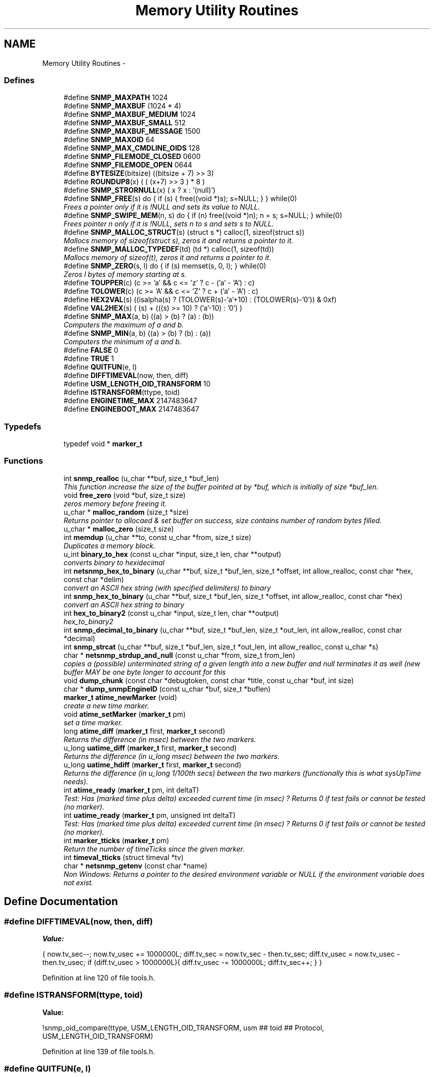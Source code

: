 .TH "Memory Utility Routines" 3 "7 Jul 2006" "Version 5.3.1.rc3" "net-snmp" \" -*- nroff -*-
.ad l
.nh
.SH NAME
Memory Utility Routines \- 
.SS "Defines"

.in +1c
.ti -1c
.RI "#define \fBSNMP_MAXPATH\fP   1024"
.br
.ti -1c
.RI "#define \fBSNMP_MAXBUF\fP   (1024 * 4)"
.br
.ti -1c
.RI "#define \fBSNMP_MAXBUF_MEDIUM\fP   1024"
.br
.ti -1c
.RI "#define \fBSNMP_MAXBUF_SMALL\fP   512"
.br
.ti -1c
.RI "#define \fBSNMP_MAXBUF_MESSAGE\fP   1500"
.br
.ti -1c
.RI "#define \fBSNMP_MAXOID\fP   64"
.br
.ti -1c
.RI "#define \fBSNMP_MAX_CMDLINE_OIDS\fP   128"
.br
.ti -1c
.RI "#define \fBSNMP_FILEMODE_CLOSED\fP   0600"
.br
.ti -1c
.RI "#define \fBSNMP_FILEMODE_OPEN\fP   0644"
.br
.ti -1c
.RI "#define \fBBYTESIZE\fP(bitsize)   ((bitsize + 7) >> 3)"
.br
.ti -1c
.RI "#define \fBROUNDUP8\fP(x)   ( ( (x+7) >> 3 ) * 8 )"
.br
.ti -1c
.RI "#define \fBSNMP_STRORNULL\fP(x)   ( x ? x : '(null)')"
.br
.ti -1c
.RI "#define \fBSNMP_FREE\fP(s)   do { if (s) { free((void *)s); s=NULL; } } while(0)"
.br
.RI "\fIFrees a pointer only if it is !NULL and sets its value to NULL. \fP"
.ti -1c
.RI "#define \fBSNMP_SWIPE_MEM\fP(n, s)   do { if (n) free((void *)n); n = s; s=NULL; } while(0)"
.br
.RI "\fIFrees pointer n only if it is !NULL, sets n to s and sets s to NULL. \fP"
.ti -1c
.RI "#define \fBSNMP_MALLOC_STRUCT\fP(s)   (struct s *) calloc(1, sizeof(struct s))"
.br
.RI "\fIMallocs memory of sizeof(struct s), zeros it and returns a pointer to it. \fP"
.ti -1c
.RI "#define \fBSNMP_MALLOC_TYPEDEF\fP(td)   (td *) calloc(1, sizeof(td))"
.br
.RI "\fIMallocs memory of sizeof(t), zeros it and returns a pointer to it. \fP"
.ti -1c
.RI "#define \fBSNMP_ZERO\fP(s, l)   do { if (s) memset(s, 0, l); } while(0)"
.br
.RI "\fIZeros l bytes of memory starting at s. \fP"
.ti -1c
.RI "#define \fBTOUPPER\fP(c)   (c >= 'a' && c <= 'z' ? c - ('a' - 'A') : c)"
.br
.ti -1c
.RI "#define \fBTOLOWER\fP(c)   (c >= 'A' && c <= 'Z' ? c + ('a' - 'A') : c)"
.br
.ti -1c
.RI "#define \fBHEX2VAL\fP(s)   ((isalpha(s) ? (TOLOWER(s)-'a'+10) : (TOLOWER(s)-'0')) & 0xf)"
.br
.ti -1c
.RI "#define \fBVAL2HEX\fP(s)   ( (s) + (((s) >= 10) ? ('a'-10) : '0') )"
.br
.ti -1c
.RI "#define \fBSNMP_MAX\fP(a, b)   ((a) > (b) ? (a) : (b))"
.br
.RI "\fIComputers the maximum of a and b. \fP"
.ti -1c
.RI "#define \fBSNMP_MIN\fP(a, b)   ((a) > (b) ? (b) : (a))"
.br
.RI "\fIComputers the minimum of a and b. \fP"
.ti -1c
.RI "#define \fBFALSE\fP   0"
.br
.ti -1c
.RI "#define \fBTRUE\fP   1"
.br
.ti -1c
.RI "#define \fBQUITFUN\fP(e, l)"
.br
.ti -1c
.RI "#define \fBDIFFTIMEVAL\fP(now, then, diff)"
.br
.ti -1c
.RI "#define \fBUSM_LENGTH_OID_TRANSFORM\fP   10"
.br
.ti -1c
.RI "#define \fBISTRANSFORM\fP(ttype, toid)"
.br
.ti -1c
.RI "#define \fBENGINETIME_MAX\fP   2147483647"
.br
.ti -1c
.RI "#define \fBENGINEBOOT_MAX\fP   2147483647"
.br
.in -1c
.SS "Typedefs"

.in +1c
.ti -1c
.RI "typedef void * \fBmarker_t\fP"
.br
.in -1c
.SS "Functions"

.in +1c
.ti -1c
.RI "int \fBsnmp_realloc\fP (u_char **buf, size_t *buf_len)"
.br
.RI "\fIThis function increase the size of the buffer pointed at by *buf, which is initially of size *buf_len. \fP"
.ti -1c
.RI "void \fBfree_zero\fP (void *buf, size_t size)"
.br
.RI "\fIzeros memory before freeing it. \fP"
.ti -1c
.RI "u_char * \fBmalloc_random\fP (size_t *size)"
.br
.RI "\fIReturns pointer to allocaed & set buffer on success, size contains number of random bytes filled. \fP"
.ti -1c
.RI "u_char * \fBmalloc_zero\fP (size_t size)"
.br
.ti -1c
.RI "int \fBmemdup\fP (u_char **to, const u_char *from, size_t size)"
.br
.RI "\fIDuplicates a memory block. \fP"
.ti -1c
.RI "u_int \fBbinary_to_hex\fP (const u_char *input, size_t len, char **output)"
.br
.RI "\fIconverts binary to hexidecimal \fP"
.ti -1c
.RI "int \fBnetsnmp_hex_to_binary\fP (u_char **buf, size_t *buf_len, size_t *offset, int allow_realloc, const char *hex, const char *delim)"
.br
.RI "\fIconvert an ASCII hex string (with specified delimiters) to binary \fP"
.ti -1c
.RI "int \fBsnmp_hex_to_binary\fP (u_char **buf, size_t *buf_len, size_t *offset, int allow_realloc, const char *hex)"
.br
.RI "\fIconvert an ASCII hex string to binary \fP"
.ti -1c
.RI "int \fBhex_to_binary2\fP (const u_char *input, size_t len, char **output)"
.br
.RI "\fIhex_to_binary2 \fP"
.ti -1c
.RI "int \fBsnmp_decimal_to_binary\fP (u_char **buf, size_t *buf_len, size_t *out_len, int allow_realloc, const char *decimal)"
.br
.ti -1c
.RI "int \fBsnmp_strcat\fP (u_char **buf, size_t *buf_len, size_t *out_len, int allow_realloc, const u_char *s)"
.br
.ti -1c
.RI "char * \fBnetsnmp_strdup_and_null\fP (const u_char *from, size_t from_len)"
.br
.RI "\fIcopies a (possible) unterminated string of a given length into a new buffer and null terminates it as well (new buffer MAY be one byte longer to account for this \fP"
.ti -1c
.RI "void \fBdump_chunk\fP (const char *debugtoken, const char *title, const u_char *buf, int size)"
.br
.ti -1c
.RI "char * \fBdump_snmpEngineID\fP (const u_char *buf, size_t *buflen)"
.br
.ti -1c
.RI "\fBmarker_t\fP \fBatime_newMarker\fP (void)"
.br
.RI "\fIcreate a new time marker. \fP"
.ti -1c
.RI "void \fBatime_setMarker\fP (\fBmarker_t\fP pm)"
.br
.RI "\fIset a time marker. \fP"
.ti -1c
.RI "long \fBatime_diff\fP (\fBmarker_t\fP first, \fBmarker_t\fP second)"
.br
.RI "\fIReturns the difference (in msec) between the two markers. \fP"
.ti -1c
.RI "u_long \fBuatime_diff\fP (\fBmarker_t\fP first, \fBmarker_t\fP second)"
.br
.RI "\fIReturns the difference (in u_long msec) between the two markers. \fP"
.ti -1c
.RI "u_long \fBuatime_hdiff\fP (\fBmarker_t\fP first, \fBmarker_t\fP second)"
.br
.RI "\fIReturns the difference (in u_long 1/100th secs) between the two markers (functionally this is what sysUpTime needs). \fP"
.ti -1c
.RI "int \fBatime_ready\fP (\fBmarker_t\fP pm, int deltaT)"
.br
.RI "\fITest: Has (marked time plus delta) exceeded current time (in msec) ? Returns 0 if test fails or cannot be tested (no marker). \fP"
.ti -1c
.RI "int \fBuatime_ready\fP (\fBmarker_t\fP pm, unsigned int deltaT)"
.br
.RI "\fITest: Has (marked time plus delta) exceeded current time (in msec) ? Returns 0 if test fails or cannot be tested (no marker). \fP"
.ti -1c
.RI "int \fBmarker_tticks\fP (\fBmarker_t\fP pm)"
.br
.RI "\fIReturn the number of timeTicks since the given marker. \fP"
.ti -1c
.RI "int \fBtimeval_tticks\fP (struct timeval *tv)"
.br
.ti -1c
.RI "char * \fBnetsnmp_getenv\fP (const char *name)"
.br
.RI "\fINon Windows: Returns a pointer to the desired environment variable or NULL if the environment variable does not exist. \fP"
.in -1c
.SH "Define Documentation"
.PP 
.SS "#define DIFFTIMEVAL(now, then, diff)"
.PP
\fBValue:\fP
.PP
.nf
{                                                     \
        now.tv_sec--;                                   \
        now.tv_usec += 1000000L;                        \
        diff.tv_sec  = now.tv_sec  - then.tv_sec;       \
        diff.tv_usec = now.tv_usec - then.tv_usec;      \
        if (diff.tv_usec > 1000000L){                   \
                diff.tv_usec -= 1000000L;               \
                diff.tv_sec++;                          \
        }                                               \
}
.fi
.PP
Definition at line 120 of file tools.h.
.SS "#define ISTRANSFORM(ttype, toid)"
.PP
\fBValue:\fP
.PP
.nf
!snmp_oid_compare(ttype, USM_LENGTH_OID_TRANSFORM,            \
                usm ## toid ## Protocol, USM_LENGTH_OID_TRANSFORM)
.fi
.PP
Definition at line 139 of file tools.h.
.SS "#define QUITFUN(e, l)"
.PP
\fBValue:\fP
.PP
.nf
if ( (e) != SNMPERR_SUCCESS) {   \
                rval = SNMPERR_GENERR;  \
                goto l ;                \
        }
.fi
.PP
Definition at line 107 of file tools.h.
.SS "#define SNMP_FREE(s)   do { if (s) { free((void *)s); s=NULL; } } while(0)"
.PP
Frees a pointer only if it is !NULL and sets its value to NULL. 
.PP
Definition at line 53 of file tools.h.
.PP
Referenced by _sess_read(), build_oid_segment(), clear_context(), clear_lookup_cache(), convert_v2pdu_to_v1(), create_user_from_session(), dump_chunk(), fprint_description(), fprint_objid(), fprint_value(), fprint_variable(), free_agent_snmp_session(), get_module_node(), get_node(), init_mib(), netsnmp_agent_check_packet(), netsnmp_agent_check_parse(), netsnmp_cache_reqinfo_extract(), netsnmp_cache_reqinfo_insert(), netsnmp_config_remember_free_list(), netsnmp_create_handler(), netsnmp_fixup_mib_directory(), netsnmp_free_agent_request_info(), netsnmp_free_all_list_data(), netsnmp_free_cachemap(), netsnmp_free_delegated_cache(), netsnmp_free_list_data(), netsnmp_getenv(), netsnmp_handler_free(), netsnmp_handler_registration_free(), netsnmp_iterator_delete_table(), netsnmp_register_agent_nsap(), netsnmp_register_old_api(), netsnmp_sess_log_error(), netsnmp_set_mib_directory(), netsnmp_set_row_column(), netsnmp_sprint_realloc_objid(), netsnmp_sprint_realloc_objid_tree(), netsnmp_subtree_free(), netsnmp_subtree_join(), netsnmp_subtree_split(), netsnmp_table_build_oid_from_index(), netsnmp_table_data_delete_row(), netsnmp_table_data_delete_table(), netsnmp_table_data_set_helper_handler(), netsnmp_table_dataset_delete_data(), netsnmp_tcontainer_create_table(), netsnmp_tcontainer_delete_table(), netsnmp_tdata_clone_row(), netsnmp_tdata_delete_row(), netsnmp_tdata_delete_table(), netsnmp_wrap_up_request(), parse_octet_hint(), read_objid(), shutdown_mib(), snmp_add_var(), snmp_free_pdu(), snmp_free_var(), snmp_sess_close(), snmp_unregister_callback(), snmpv3_make_report(), snmpv3_parse(), table_helper_handler(), and unregister_config_handler().
.SS "#define SNMP_MALLOC_STRUCT(s)   (struct s *) calloc(1, sizeof(struct s))"
.PP
Mallocs memory of sizeof(struct s), zeros it and returns a pointer to it. 
.PP
Definition at line 64 of file tools.h.
.PP
Referenced by netsnmp_config_remember_in_list(), netsnmp_create_subtree_cache(), netsnmp_register_callback(), snmp_alarm_register(), and snmp_alarm_register_hr().
.SS "#define SNMP_MALLOC_TYPEDEF(td)   (td *) calloc(1, sizeof(td))"
.PP
Mallocs memory of sizeof(t), zeros it and returns a pointer to it. 
.PP
Definition at line 68 of file tools.h.
.PP
Referenced by add_subtree(), init_agent_snmp_session(), netsnmp_baby_steps_handler_get(), netsnmp_cache_create(), netsnmp_container_get_null(), netsnmp_container_iterator_get(), netsnmp_container_table_handler_get(), netsnmp_create_data_list(), netsnmp_create_delegated_cache(), netsnmp_create_handler(), netsnmp_create_table_data(), netsnmp_create_table_data_row(), netsnmp_create_table_data_set(), netsnmp_create_watcher_info(), netsnmp_ds_register_config(), netsnmp_ds_register_premib(), netsnmp_get_new_stash_cache(), netsnmp_get_or_add_local_cachid(), netsnmp_get_scalar_group_handler(), netsnmp_handler_registration_create(), netsnmp_iterator_create_table(), netsnmp_mark_row_column_writable(), netsnmp_mode_end_call_add_mode_callback(), netsnmp_oid_stash_create_sized_node(), netsnmp_register_auto_data_table(), netsnmp_register_loghandler(), netsnmp_register_num_file_instance(), netsnmp_register_old_api(), netsnmp_register_save_list(), netsnmp_register_table_data_set(), netsnmp_row_merge_status_get(), netsnmp_set_row_column(), netsnmp_stash_to_next_helper(), netsnmp_table_container_register(), netsnmp_table_data_create_row(), netsnmp_table_data_set_create_newrowstash(), netsnmp_table_data_set_helper_handler(), netsnmp_table_iterator_helper_handler(), netsnmp_table_set_add_default_row(), netsnmp_tcontainer_create_table(), netsnmp_tdata_create_row(), netsnmp_tdata_create_table(), save_set_cache(), snmp_varlist_add_variable(), and table_helper_handler().
.SS "#define SNMP_MAX(a, b)   ((a) > (b) ? (a) : (b))"
.PP
Computers the maximum of a and b. 
.PP
Definition at line 85 of file tools.h.
.PP
Referenced by netsnmp_config_parse_table_set(), netsnmp_create_subtree_cache(), and netsnmp_register_table_data_set().
.SS "#define SNMP_MIN(a, b)   ((a) > (b) ? (b) : (a))"
.PP
Computers the minimum of a and b. 
.PP
Definition at line 89 of file tools.h.
.PP
Referenced by netsnmp_config_parse_table_set(), netsnmp_oid_find_prefix(), netsnmp_register_table_data_set(), netsnmp_scalar_group_helper_handler(), netsnmp_scalar_helper_handler(), and netsnmp_stash_to_next_helper().
.SS "#define SNMP_SWIPE_MEM(n, s)   do { if (n) free((void *)n); n = s; s=NULL; } while(0)"
.PP
Frees pointer n only if it is !NULL, sets n to s and sets s to NULL. 
.PP
Definition at line 57 of file tools.h.
.SS "#define SNMP_ZERO(s, l)   do { if (s) memset(s, 0, l); } while(0)"
.PP
Zeros l bytes of memory starting at s. 
.PP
Definition at line 72 of file tools.h.
.SH "Function Documentation"
.PP 
.SS "long atime_diff (\fBmarker_t\fP first, \fBmarker_t\fP second)"
.PP
Returns the difference (in msec) between the two markers. 
.PP
Definition at line 794 of file tools.c.
.PP
Referenced by atime_ready(), and marker_tticks().
.SS "\fBmarker_t\fP atime_newMarker (void)"
.PP
create a new time marker. 
.PP
NOTE: Caller must free time marker when no longer needed. 
.PP
Definition at line 770 of file tools.c.
.PP
Referenced by atime_ready(), marker_tticks(), and uatime_ready().
.SS "int atime_ready (\fBmarker_t\fP pm, int deltaT)"
.PP
Test: Has (marked time plus delta) exceeded current time (in msec) ? Returns 0 if test fails or cannot be tested (no marker). 
.PP
Definition at line 849 of file tools.c.
.PP
References atime_diff(), and atime_newMarker().
.PP
Referenced by netsnmp_cache_check_expired().
.SS "void atime_setMarker (\fBmarker_t\fP pm)"
.PP
set a time marker. 
.PP
Definition at line 781 of file tools.c.
.SS "u_int binary_to_hex (const u_char * input, size_t len, char ** output)"
.PP
converts binary to hexidecimal 
.PP
\fBParameters:\fP
.RS 4
\fI*input\fP Binary data. 
.br
\fIlen\fP Length of binary data. 
.br
\fI**output\fP NULL terminated string equivalent in hex.
.RE
.PP
\fBReturns:\fP
.RS 4
olen Length of output string not including NULL terminator.
.RE
.PP
FIX Is there already one of these in the UCD SNMP codebase? The old one should be used, or this one should be moved to snmplib/snmp_api.c. 
.PP
Definition at line 287 of file tools.c.
.PP
References VAL2HEX.
.PP
Referenced by dump_chunk().
.SS "void free_zero (void * buf, size_t size)"
.PP
zeros memory before freeing it. 
.PP
\fBParameters:\fP
.RS 4
\fI*buf\fP Pointer at bytes to free. 
.br
\fIsize\fP Number of bytes in buf. 
.RE
.PP

.PP
Definition at line 185 of file tools.c.
.PP
Referenced by hex_to_binary2(), and malloc_random().
.SS "int hex_to_binary2 (const u_char * input, size_t len, char ** output)"
.PP
hex_to_binary2 
.PP
\fBParameters:\fP
.RS 4
\fI*input\fP Printable data in base16. 
.br
\fIlen\fP Length in bytes of data. 
.br
\fI**output\fP Binary data equivalent to input.
.RE
.PP
\fBReturns:\fP
.RS 4
SNMPERR_GENERR on failure, otherwise length of allocated string.
.RE
.PP
Input of an odd length is right aligned.
.PP
FIX Another version of 'hex-to-binary' which takes odd length input strings. It also allocates the memory to hold the binary data. Should be integrated with the official hex_to_binary() function. 
.PP
Definition at line 324 of file tools.c.
.PP
References free_zero(), HEX2VAL, and NULL.
.SS "u_char* malloc_random (size_t * size)"
.PP
Returns pointer to allocaed & set buffer on success, size contains number of random bytes filled. 
.PP
buf is NULL and *size set to KMT error value upon failure.
.PP
\fBParameters:\fP
.RS 4
\fIsize\fP Number of bytes to malloc() and fill with random bytes.
.RE
.PP
\fBReturns:\fP
.RS 4
a malloced buffer 
.RE
.PP

.PP
Definition at line 205 of file tools.c.
.PP
References free_zero(), and NULL.
.SS "int marker_tticks (\fBmarker_t\fP pm)"
.PP
Return the number of timeTicks since the given marker. 
.PP
Definition at line 897 of file tools.c.
.PP
References atime_diff(), and atime_newMarker().
.PP
Referenced by timeval_tticks().
.SS "int memdup (u_char ** to, const u_char * from, size_t size)"
.PP
Duplicates a memory block. 
.PP
Copies a existing memory location from a pointer to another, newly malloced, pointer.
.PP
\fBParameters:\fP
.RS 4
\fIto\fP Pointer to allocate and copy memory to. 
.br
\fIfrom\fP Pointer to copy memory from. 
.br
\fIsize\fP Size of the data to be copied.
.RE
.PP
\fBReturns:\fP
.RS 4
SNMPERR_SUCCESS on success, SNMPERR_GENERR on failure. 
.RE
.PP

.PP
Definition at line 236 of file tools.c.
.PP
References NULL.
.PP
Referenced by convert_v2pdu_to_v1(), create_user_from_session(), netsnmp_handler_registration_create(), netsnmp_handler_registration_dup(), netsnmp_instance_int_handler(), netsnmp_instance_long_handler(), netsnmp_instance_num_file_handler(), netsnmp_instance_ulong_handler(), netsnmp_register_old_api(), netsnmp_set_row_column(), netsnmp_table_data_clone_row(), netsnmp_table_data_copy_row(), netsnmp_table_data_set_clone_row(), netsnmp_table_set_add_default_row(), netsnmp_tdata_clone_row(), netsnmp_tdata_copy_row(), and netsnmp_watcher_helper_handler().
.SS "char* netsnmp_getenv (const char * name)"
.PP
Non Windows: Returns a pointer to the desired environment variable or NULL if the environment variable does not exist. 
.PP
Windows: Returns a pointer to the desired environment variable if it exists. If it does not, the variable is looked up in the registry in HKCU\\Net-SNMP or HKLM\\Net-SNMP (whichever it finds first) and stores the result in the environment variable. It then returns a pointer to environment variable. 
.PP
Definition at line 925 of file tools.c.
.PP
References NULL, and SNMP_FREE.
.PP
Referenced by get_configuration_directory(), get_persistent_directory(), init_mib(), netsnmp_fixup_mib_directory(), netsnmp_get_mib_directory(), read_config_files(), and read_config_store().
.SS "int netsnmp_hex_to_binary (u_char ** buf, size_t * buf_len, size_t * offset, int allow_realloc, const char * hex, const char * delim)"
.PP
convert an ASCII hex string (with specified delimiters) to binary 
.PP
\fBParameters:\fP
.RS 4
\fIbuf\fP address of a pointer (pointer to pointer) for the output buffer. If allow_realloc is set, the buffer may be grown via snmp_realloc to accomodate the data.
.br
\fIbuf_len\fP pointer to a size_t containing the initial size of buf.
.br
\fIoffset\fP On input, a pointer to a size_t indicating an offset into buf. The binary data will be stored at this offset. On output, this pointer will have updated the offset to be the first byte after the converted data.
.br
\fIallow_realloc\fP If true, the buffer can be reallocated. If false, and the buffer is not large enough to contain the string, an error will be returned.
.br
\fIhex\fP pointer to hex string to be converted. May be prefixed by '0x' or '0X'.
.br
\fIdelim\fP point to a string of allowed delimiters between bytes. If not specified, any non-hex characters will be an error.
.RE
.PP
\fBReturn values:\fP
.RS 4
\fI1\fP success 
.br
\fI0\fP error 
.RE
.PP

.PP
Definition at line 425 of file tools.c.
.PP
References NULL, and snmp_realloc().
.PP
Referenced by snmp_hex_to_binary().
.SS "char* netsnmp_strdup_and_null (const u_char * from, size_t from_len)"
.PP
copies a (possible) unterminated string of a given length into a new buffer and null terminates it as well (new buffer MAY be one byte longer to account for this 
.PP
Definition at line 255 of file tools.c.
.PP
References NULL.
.PP
Referenced by netsnmp_table_data_set_helper_handler().
.SS "int snmp_hex_to_binary (u_char ** buf, size_t * buf_len, size_t * offset, int allow_realloc, const char * hex)"
.PP
convert an ASCII hex string to binary 
.PP
\fBNote:\fP
.RS 4
This is a wrapper which calls netsnmp_hex_to_binary with a delimiter string of ' '.
.RE
.PP
See netsnmp_hex_to_binary for parameter descriptions.
.PP
\fBReturn values:\fP
.RS 4
\fI1\fP success 
.br
\fI0\fP error 
.RE
.PP

.PP
Definition at line 484 of file tools.c.
.PP
References netsnmp_hex_to_binary().
.PP
Referenced by create_user_from_session(), and snmp_add_var().
.SS "int snmp_realloc (u_char ** buf, size_t * buf_len)"
.PP
This function increase the size of the buffer pointed at by *buf, which is initially of size *buf_len. 
.PP
Contents are preserved **AT THE BOTTOM END OF THE BUFFER**. If memory can be (re-)allocated then it returns 1, else it returns 0.
.PP
\fBParameters:\fP
.RS 4
\fIbuf\fP pointer to a buffer pointer 
.br
\fIbuf_len\fP pointer to current size of buffer in bytes
.RE
.PP
\fBNote:\fP
.RS 4
The current re-allocation algorithm is to increase the buffer size by whichever is the greater of 256 bytes or the current buffer size, up to a maximum increase of 8192 bytes. 
.RE
.PP

.PP
Definition at line 121 of file tools.c.
.PP
References NULL.
.PP
Referenced by _sprint_hexstring_line(), asn_realloc(), dump_realloc_oid_to_string(), netsnmp_hex_to_binary(), snmp_add_var(), snmp_decimal_to_binary(), snmp_strcat(), sprint_realloc_asciistring(), sprint_realloc_ipaddress(), sprint_realloc_networkaddress(), and sprint_realloc_octet_string().
.SS "u_long uatime_diff (\fBmarker_t\fP first, \fBmarker_t\fP second)"
.PP
Returns the difference (in u_long msec) between the two markers. 
.PP
Definition at line 811 of file tools.c.
.PP
Referenced by uatime_ready().
.SS "u_long uatime_hdiff (\fBmarker_t\fP first, \fBmarker_t\fP second)"
.PP
Returns the difference (in u_long 1/100th secs) between the two markers (functionally this is what sysUpTime needs). 
.PP
Definition at line 829 of file tools.c.
.PP
Referenced by netsnmp_marker_uptime().
.SS "int uatime_ready (\fBmarker_t\fP pm, unsigned int deltaT)"
.PP
Test: Has (marked time plus delta) exceeded current time (in msec) ? Returns 0 if test fails or cannot be tested (no marker). 
.PP
Definition at line 871 of file tools.c.
.PP
References atime_newMarker(), and uatime_diff().
